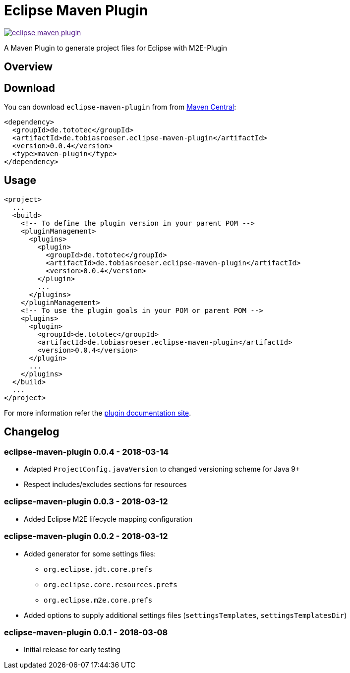 = Eclipse Maven Plugin
:release-version: 0.0.4
// :site-url: https://lefou.github.io/eclipse-maven-plugin/latest/
:site-url: https://lefou.github.io/eclipse-maven-plugin/{release-version}/

image:https://badges.gitter.im/lefou/eclipse-maven-plugin.svg[link="https://gitter.im/lefou/eclipse-maven-plugin]

A Maven Plugin to generate project files for Eclipse with M2E-Plugin

== Overview

== Download

You can download `eclipse-maven-plugin` from from http://search.maven.org/#search%7Cgav%7C1%7Cg%3A%22de.tototec%22%20AND%20a%3A%22de.tobiasroeser.eclipse-maven-plugin%22[Maven Central]:


[source,xml,subs="attributes,verbatim"]
----
<dependency>
  <groupId>de.tototec</groupId>
  <artifactId>de.tobiasroeser.eclipse-maven-plugin</artifactId>
  <version>{release-version}</version>
  <type>maven-plugin</type>
</dependency>
----

== Usage


[source,xml,subs="attributes,verbatim"]
----
<project>
  ...
  <build>
    <!-- To define the plugin version in your parent POM -->
    <pluginManagement>
      <plugins>
        <plugin>
          <groupId>de.tototec</groupId>
          <artifactId>de.tobiasroeser.eclipse-maven-plugin</artifactId>
          <version>{release-version}</version>
        </plugin>
        ...
      </plugins>
    </pluginManagement>
    <!-- To use the plugin goals in your POM or parent POM -->
    <plugins>
      <plugin>
        <groupId>de.tototec</groupId>
        <artifactId>de.tobiasroeser.eclipse-maven-plugin</artifactId>
        <version>{release-version}</version>
      </plugin>
      ...
    </plugins>
  </build>
  ...
</project>
----

For more information refer the https://lefou.github.io/eclipse-maven-plugin/{release-version}/[plugin documentation site].

== Changelog

=== eclipse-maven-plugin 0.0.4 - 2018-03-14

* Adapted `ProjectConfig.javaVersion` to changed versioning scheme for Java 9+
* Respect includes/excludes sections for resources

=== eclipse-maven-plugin 0.0.3 - 2018-03-12

* Added Eclipse M2E lifecycle mapping configuration

=== eclipse-maven-plugin 0.0.2 - 2018-03-12

* Added generator for some settings files:
** `org.eclipse.jdt.core.prefs`
** `org.eclipse.core.resources.prefs`
** `org.eclipse.m2e.core.prefs`
* Added options to supply additional settings files (`settingsTemplates`, `settingsTemplatesDir`)


=== eclipse-maven-plugin 0.0.1 - 2018-03-08

* Initial release for early testing
